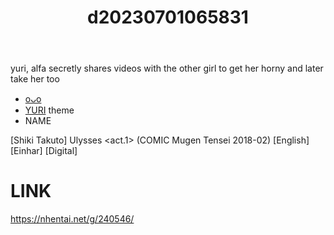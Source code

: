 :PROPERTIES:
:ID:       af803513-4488-4d13-a494-127ceac8da32
:END:
#+title: d20230701065831
#+filetags: :20230701065831:ntronary:
yuri, alfa secretly shares videos with the other girl to get her horny and later take her too
- [[id:38dd7c5a-6dc8-43a5-928d-977e2754db5c][oᴗo]]
- [[id:682536a8-a379-481d-a1fe-5400b0b476fc][YURI]] theme
- NAME
[Shiki Takuto] Ulysses <act.1> (COMIC Mugen Tensei 2018-02) [English] [Einhar] [Digital]
* LINK
https://nhentai.net/g/240546/
